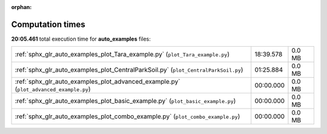 
:orphan:

.. _sphx_glr_auto_examples_sg_execution_times:

Computation times
=================
**20:05.461** total execution time for **auto_examples** files:

+---------------------------------------------------------------------------------------+-----------+--------+
| :ref:`sphx_glr_auto_examples_plot_Tara_example.py` (``plot_Tara_example.py``)         | 18:39.578 | 0.0 MB |
+---------------------------------------------------------------------------------------+-----------+--------+
| :ref:`sphx_glr_auto_examples_plot_CentralParkSoil.py` (``plot_CentralParkSoil.py``)   | 01:25.884 | 0.0 MB |
+---------------------------------------------------------------------------------------+-----------+--------+
| :ref:`sphx_glr_auto_examples_plot_advanced_example.py` (``plot_advanced_example.py``) | 00:00.000 | 0.0 MB |
+---------------------------------------------------------------------------------------+-----------+--------+
| :ref:`sphx_glr_auto_examples_plot_basic_example.py` (``plot_basic_example.py``)       | 00:00.000 | 0.0 MB |
+---------------------------------------------------------------------------------------+-----------+--------+
| :ref:`sphx_glr_auto_examples_plot_combo_example.py` (``plot_combo_example.py``)       | 00:00.000 | 0.0 MB |
+---------------------------------------------------------------------------------------+-----------+--------+
